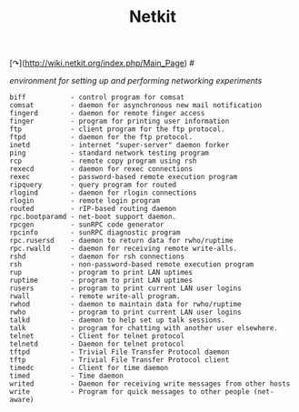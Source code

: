 # File           : cix-netkit.org
# Created        : <2015-11-16 Mon 23:35:17 GMT>
# Modified  : <2017-1-20 Fri 21:28:50 GMT> sharlatan
# Author         : sharlatan
# Maintainer(s)  :
# Short          :

#+OPTIONS: num:nil

 [↷](http://wiki.netkit.org/index.php/Main_Page) #
#+TITLE: Netkit
/environment for setting up and performing networking experiments/

#+BEGIN_EXAMPLE
     biff           - control program for comsat
     comsat         - daemon for asynchronous new mail notification
     fingerd        - daemon for remote finger access
     finger         - program for printing user information
     ftp            - client program for the ftp protocol.
     ftpd           - daemon for the ftp protocol.
     inetd          - internet "super-server" daemon forker
     ping           - standard network testing program
     rcp            - remote copy program using rsh
     rexecd         - daemon for rexec connections
     rexec          - password-based remote execution program
     ripquery       - query program for routed
     rlogind        - daemon for rlogin connections
     rlogin         - remote login program
     routed         - rIP-based routing daemon
     rpc.bootparamd - net-boot support daemon.
     rpcgen         - sunRPC code generator
     rpcinfo        - sunRPC diagnostic program
     rpc.rusersd    - daemon to return data for rwho/ruptime
     rpc.rwalld     - daemon for receiving remote write-alls.
     rshd           - daemon for rsh connections
     rsh            - non-password-based remote execution program
     rup            - program to print LAN uptimes
     ruptime        - program to print LAN uptimes
     rusers         - program to print current LAN user logins
     rwall          - remote write-all program.
     rwhod          - daemon to maintain data for rwho/ruptime
     rwho           - program to print current LAN user logins
     talkd          - daemon to help set up talk sessions.
     talk           - program for chatting with another user elsewhere.
     telnet         - Client for telnet protocol
     telnetd        - Daemon for telnet protocol
     tftpd          - Trivial File Transfer Protocol daemon
     tftp           - Trivial File Transfer Protocol client
     timedc         - Client for time daemon
     timed          - Time daemon
     writed         - Daemon for receiving write messages from other hosts
     write          - Program for quick messages to other people (net-aware)
#+END_EXAMPLE
